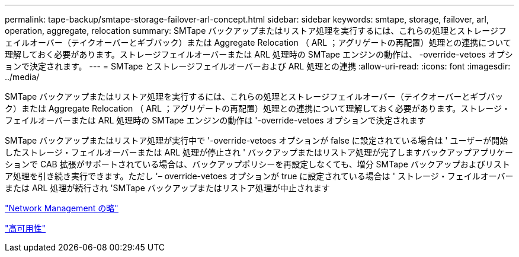 ---
permalink: tape-backup/smtape-storage-failover-arl-concept.html 
sidebar: sidebar 
keywords: smtape, storage, failover, arl, operation, aggregate, relocation 
summary: SMTape バックアップまたはリストア処理を実行するには、これらの処理とストレージフェイルオーバー（テイクオーバーとギブバック）または Aggregate Relocation （ ARL ；アグリゲートの再配置）処理との連携について理解しておく必要があります。ストレージフェイルオーバーまたは ARL 処理時の SMTape エンジンの動作は、 -override-vetoes オプションで決定されます。 
---
= SMTape とストレージフェイルオーバーおよび ARL 処理との連携
:allow-uri-read: 
:icons: font
:imagesdir: ../media/


[role="lead"]
SMTape バックアップまたはリストア処理を実行するには、これらの処理とストレージフェイルオーバー（テイクオーバーとギブバック）または Aggregate Relocation （ ARL ；アグリゲートの再配置）処理との連携について理解しておく必要があります。ストレージ・フェイルオーバーまたは ARL 処理時の SMTape エンジンの動作は '-override-vetoes オプションで決定されます

SMTape バックアップまたはリストア処理が実行中で '-override-vetoes オプションが false に設定されている場合は ' ユーザーが開始したストレージ・フェイルオーバーまたは ARL 処理が停止され ' バックアップまたはリストア処理が完了しますバックアップアプリケーションで CAB 拡張がサポートされている場合は、バックアップポリシーを再設定しなくても、増分 SMTape バックアップおよびリストア処理を引き続き実行できます。ただし '– override-vetoes オプションが true に設定されている場合は ' ストレージ・フェイルオーバーまたは ARL 処理が続行され 'SMTape バックアップまたはリストア処理が中止されます

link:../networking/index.html["Network Management の略"]

https://docs.netapp.com/us-en/ontap/high-availability/index.html["高可用性"]

